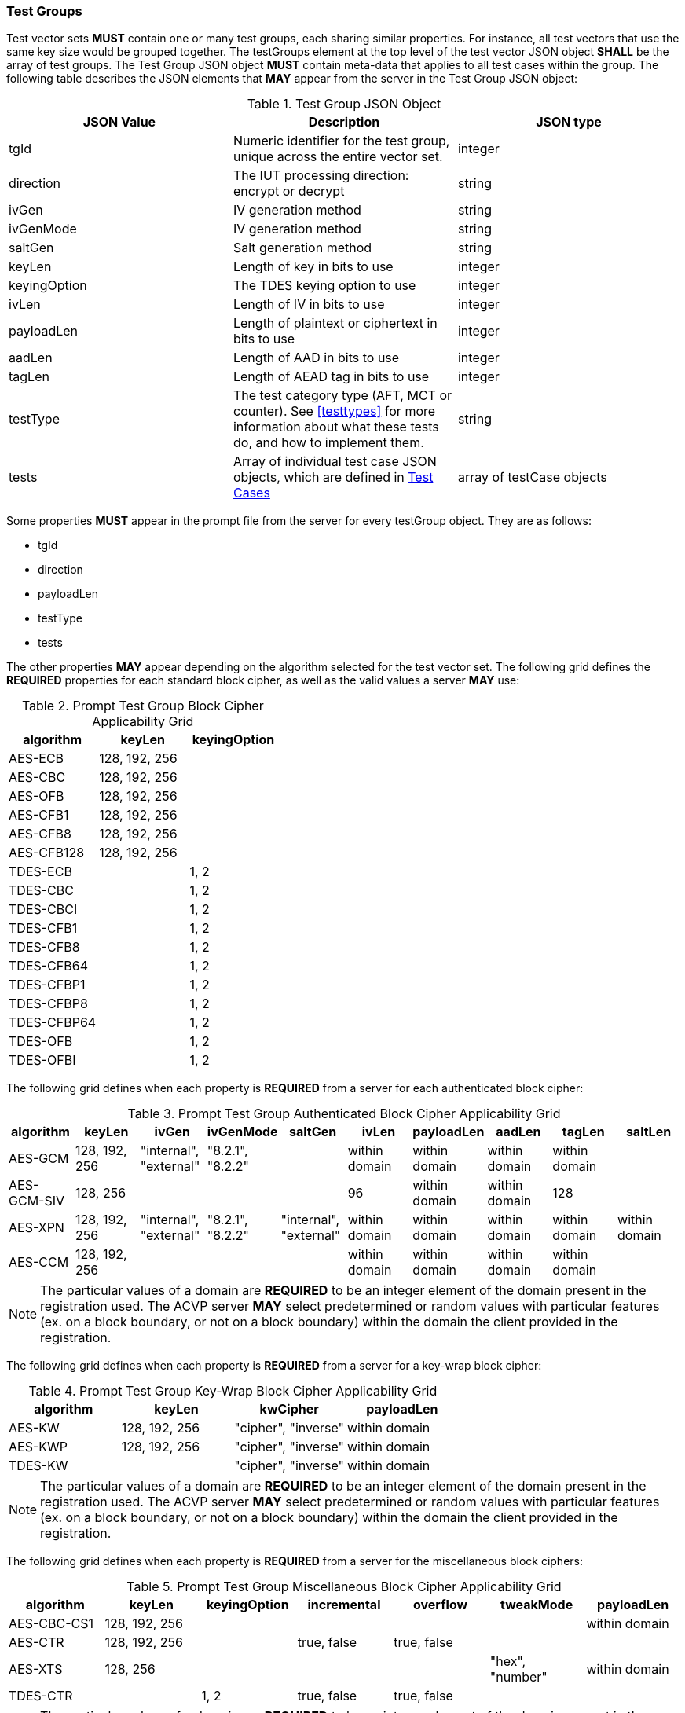 
[[tgjs]]
=== Test Groups

Test vector sets *MUST* contain one or many test groups, each sharing similar properties.  For instance, all test vectors that use the same key size would be grouped together. The testGroups element at the top level of the test vector JSON object *SHALL* be the array of test groups. The Test Group JSON object *MUST* contain meta-data that applies to all test cases within the group.  The following table describes the JSON elements that *MAY* appear from the server in the Test Group JSON object:

[cols="<,<,<"]
[[vs_tg_table]]
.Test Group JSON Object

|===
| JSON Value| Description| JSON type

| tgId| Numeric identifier for the test group, unique across the entire vector set.| integer
| direction| The IUT processing direction: encrypt or decrypt| string
| ivGen| IV generation method| string
| ivGenMode| IV generation method| string
| saltGen| Salt generation method| string
| keyLen| Length of key in bits to use| integer
| keyingOption| The TDES keying option to use| integer
| ivLen| Length of IV in bits to use| integer
| payloadLen| Length of plaintext or ciphertext in bits to use| integer
| aadLen| Length of AAD in bits to use| integer
| tagLen| Length of AEAD tag in bits to use| integer
| testType| The test category type (AFT, MCT or counter). See <<testtypes>> for more information about what these tests do, and how to implement them. | string
| tests| Array of individual test case JSON objects, which are defined in <<tcjs>>| array of testCase objects
|===

Some properties *MUST* appear in the prompt file from the server for every testGroup object. They are as follows:

* tgId
* direction
* payloadLen
* testType
* tests

The other properties *MAY* appear depending on the algorithm selected for the test vector set. The following grid defines the *REQUIRED* properties for each standard block cipher, as well as the valid values a server *MAY* use:

[cols="<,<,<"]
[[property_grid_prompt]]
.Prompt Test Group Block Cipher Applicability Grid

|===
| algorithm| keyLen| keyingOption

| AES-ECB| 128, 192, 256|
| AES-CBC| 128, 192, 256|
| AES-OFB| 128, 192, 256|
| AES-CFB1| 128, 192, 256|
| AES-CFB8| 128, 192, 256|
| AES-CFB128| 128, 192, 256|
| TDES-ECB| | 1, 2
| TDES-CBC| | 1, 2
| TDES-CBCI| | 1, 2
| TDES-CFB1| | 1, 2
| TDES-CFB8| | 1, 2
| TDES-CFB64| | 1, 2
| TDES-CFBP1| | 1, 2
| TDES-CFBP8| | 1, 2
| TDES-CFBP64| | 1, 2
| TDES-OFB| | 1, 2
| TDES-OFBI| | 1, 2
|===

The following grid defines when each property is *REQUIRED* from a server for each authenticated block cipher:

[cols="<,<,<,<,<,<,<,<,<,<"]
[[property_grid_prompt_auth]]
.Prompt Test Group Authenticated Block Cipher Applicability Grid

|===
| algorithm| keyLen| ivGen| ivGenMode| saltGen| ivLen| payloadLen| aadLen| tagLen| saltLen

| AES-GCM| 128, 192, 256| "internal", "external"| "8.2.1", "8.2.2"| | within domain| within domain| within domain| within domain|
| AES-GCM-SIV| 128, 256| | | | 96| within domain| within domain| 128|
| AES-XPN| 128, 192, 256| "internal", "external"| "8.2.1", "8.2.2"| "internal", "external"| within domain| within domain| within domain| within domain| within domain
| AES-CCM| 128, 192, 256| | | | within domain| within domain| within domain| within domain|
|===

NOTE: The particular values of a domain are *REQUIRED* to be an integer element of the domain present in the registration used. The ACVP server *MAY* select predetermined or random values with particular features (ex. on a block boundary, or not on a block boundary) within the domain the client provided in the registration.

The following grid defines when each property is *REQUIRED* from a server for a key-wrap block cipher:

[cols="<,<,<,<"]
[[property_grid_prompt_kw]]
.Prompt Test Group Key-Wrap Block Cipher Applicability Grid

|===
| algorithm| keyLen| kwCipher| payloadLen

| AES-KW| 128, 192, 256| "cipher", "inverse"| within domain
| AES-KWP| 128, 192, 256| "cipher", "inverse"| within domain
| TDES-KW| | "cipher", "inverse"| within domain
|===

NOTE: The particular values of a domain are *REQUIRED* to be an integer element of the domain present in the registration used. The ACVP server *MAY* select predetermined or random values with particular features (ex. on a block boundary, or not on a block boundary) within the domain the client provided in the registration.

The following grid defines when each property is *REQUIRED* from a server for the miscellaneous block ciphers:

[cols="<,<,<,<,<,<,<"]
[[property_grid_prompt_misc]]
.Prompt Test Group Miscellaneous Block Cipher Applicability Grid

|===
| algorithm| keyLen| keyingOption| incremental| overflow| tweakMode| payloadLen

| AES-CBC-CS1| 128, 192, 256| | | | | within domain
| AES-CTR| 128, 192, 256| | true, false| true, false| |
| AES-XTS| 128, 256| | | | "hex", "number"| within domain
| TDES-CTR| | 1, 2| true, false| true, false| |
|===

NOTE: The particular values of a domain are *REQUIRED* to be an integer element of the domain present in the registration used. The ACVP server *MAY* select predetermined or random values with particular features (ex. on a block boundary, or not on a block boundary) within the domain the client provided in the registration.

[[tcjs]]
=== Test Cases

Each test group *SHALL* contain an array of one or more test cases. Each test case is a JSON object that represents a single case to be processed by the ACVP client. The following table describes the JSON elements for each test case.

[cols="<,<,<"]
[[vs_tc_table]]
.Test Case JSON Object

|===
| JSON Value| Description| JSON type

| tcId| Numeric identifier for the test case, unique across the entire vector set.| integer
| key| Encryption key to use for AES| string (hex)
| key1, key2, key3| Encryption keys to use for TDES| string (hex)
| iv| IV to use| string (hex)
| tweakValue| tweakValue used to form an IV for AES-XTS| string (hex)
| salt| The salt to use in AES-XPN (required for AES-XPN only)| string (hex)
| pt| Plaintext to use| string (hex)
| ct| Ciphertext to use| string (hex)
| payloadLen| Plaintext or Ciphertext length to use in bits. Only the most significant 'payloadLen' bits will be used.| string (hex)
| aad| AAD to use for AEAD algorithms| string (hex)
| tag| Tag to use for AEAD algorithms| string (hex)
|===

NOTE: The applicability of each test case property is dependent on the test group and test vector (algorithm) properties. Each test type within the test group requires specific operations to be performed and thus specific data returned to the server. Consult <<testtypes>> for more information. The tcId property *MUST* appear within every test case sent to and from the server.
